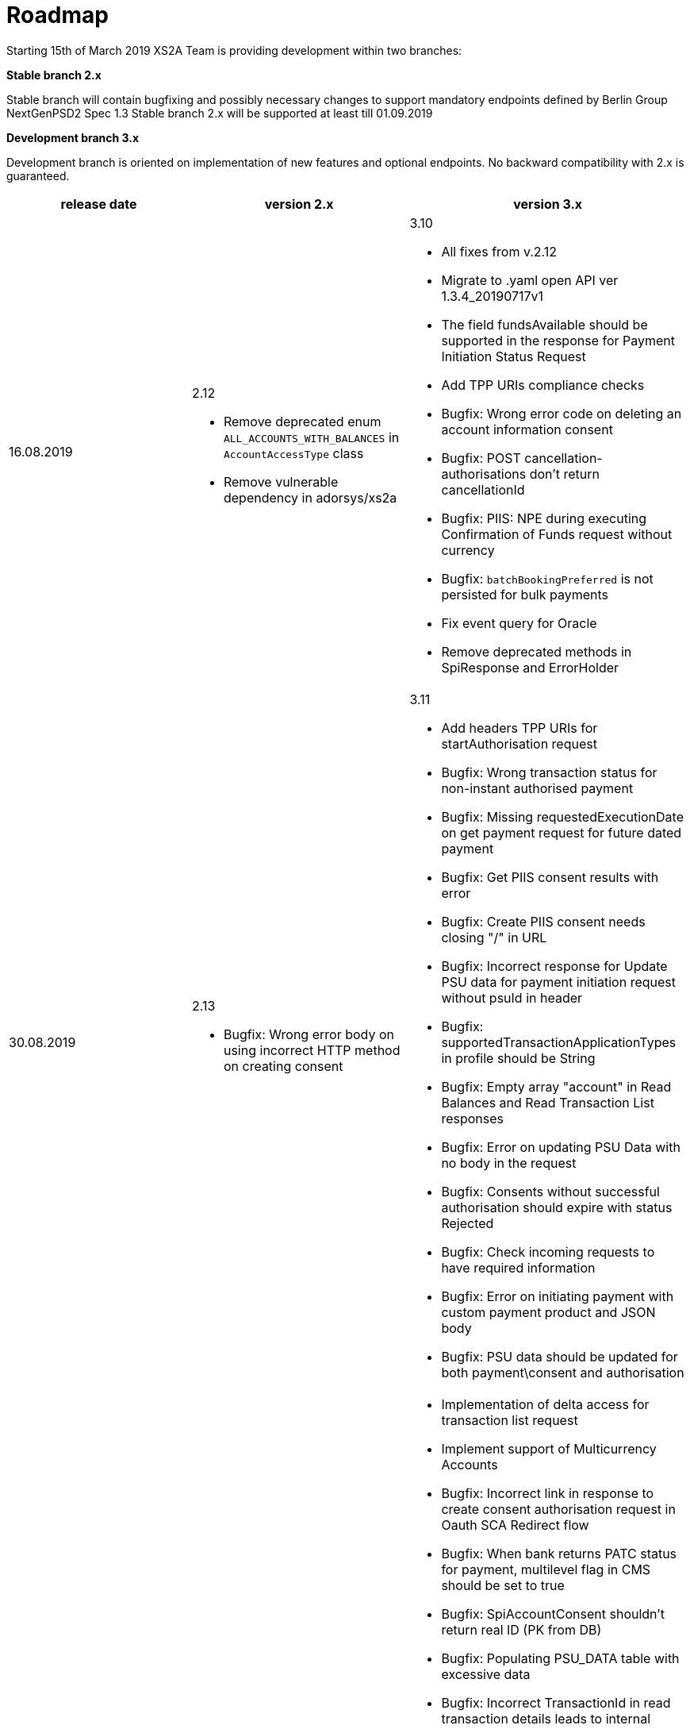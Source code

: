 = Roadmap

Starting 15th of March 2019 XS2A Team is providing development within two branches:

*Stable branch 2.x*

Stable branch will contain bugfixing and possibly necessary changes to support mandatory endpoints defined by Berlin Group NextGenPSD2 Spec 1.3
Stable branch 2.x will be supported at least till 01.09.2019

*Development branch 3.x*

Development branch is oriented on implementation of new features and optional endpoints.
No backward compatibility with 2.x is guaranteed.

|===
|release date|version 2.x|version 3.x

|16.08.2019

a|2.12

* Remove deprecated enum `ALL_ACCOUNTS_WITH_BALANCES` in `AccountAccessType` class

* Remove vulnerable dependency in adorsys/xs2a 

a|3.10

* All fixes from v.2.12

* Migrate to .yaml open API ver 1.3.4_20190717v1 

* The field fundsAvailable should be supported in the response for Payment Initiation Status Request 

* Add TPP URIs compliance checks

* Bugfix: Wrong error code on deleting an account information consent

* Bugfix: POST cancellation-authorisations don't return cancellationId 

* Bugfix: PIIS: NPE during executing Confirmation of Funds request without currency 

* Bugfix: `batchBookingPreferred` is not persisted for bulk payments 

* Fix event query for Oracle 

* Remove deprecated methods in SpiResponse and ErrorHolder 

|30.08.2019

a|2.13

* Bugfix: Wrong error body on using incorrect HTTP method on creating consent

a|3.11

* Add headers TPP URIs for startAuthorisation request

* Bugfix: Wrong transaction status for non-instant authorised payment 

* Bugfix: Missing requestedExecutionDate on get payment request for future dated payment 

* Bugfix: Get PIIS consent results with error 

* Bugfix: Create PIIS consent needs closing "/" in URL 

* Bugfix: Incorrect response for Update PSU data for payment initiation request without psuId in header

* Bugfix: supportedTransactionApplicationTypes in profile should be String 

* Bugfix: Empty array "account" in Read Balances and Read Transaction List responses

* Bugfix: Error on updating PSU Data with no body in the request 

* Bugfix: Consents without successful authorisation should expire with status Rejected

* Bugfix: Check incoming requests to have required information

* Bugfix: Error on initiating payment with custom payment product and JSON body 

* Bugfix: PSU data should be updated for both payment\consent and authorisation 

|Further development

a|

a|* Implementation of delta access for transaction list request 

* Implement support of Multicurrency Accounts

* Bugfix: Incorrect link in response to create consent authorisation request in Oauth SCA Redirect flow 

* Bugfix: When bank returns PATC status for payment, multilevel flag in CMS should be set to true 

* Bugfix: SpiAccountConsent shouldn't return real ID (PK from DB)

* Bugfix: Populating PSU_DATA table with excessive data

* Bugfix: Incorrect TransactionId in read transaction details leads to internal server error

* Multilevel SCA for Payment Initiation in Redirect approach

* Multilevel SCA for Establish Consent in Redirect approach 

* Support of relative links

* Optional SCA for Global Consent 

* Validation of authorisation sub-resources

* Bugfix: Get consent endpoint in cms-psu-api shouldn't contain PSU Data 

* Bugfix: Only Pending transactions should be available in getTransactionList response when query param set to "pending"

* Bugfix: Incorrect error code in response for ReadAccountList for consent which was revoked by PSU

* Bugfix: Wrong response for provision of an invalid TAN or password 

_Support of Signing Basket:_

* Create Signing Basket in CMS 

* Implement Establish Signing Basket request

* Implement Cancellation of Signing Baskets

* Support Signing Basket in Embedded approach with multilevel sca

* Support Signing Basket in Decoupled approach with multilevel sca

* Support Signing Basket in Redirect approach with multilevel sca

* Implement Get Authorisation Sub-resources for Signing Baskets

* Add getBasketAuthorisationByAuthorisationId to CMS-PSU-API 

* Add getBasketIdByRedirectId to CMS-PSU-API 

* Add getBasketByBasketId to CMS-PSU-API

* Add updatePSUInBasket to CMS-PSU-API 

* Add updateBasketStatus to CMS-PSU-API 

* Add updateBasketAuthorisationStatus to CMS-PSU-API

* Implement Get Signing Basket Status Request

* Implement Get Signing Basket Request 

* Implement Get SCA Status request for Signing Baskets

* Add calls to SPI for Signing Basket 

* Adjust xs2a-connector-examples for Signing Basket 

_Support of FundsConfirmation Consent:_

* Establish FundsConfirmationConsent 

* Get FundsConfirmationConsent Status + object

* Revoke FundsConfirmationConsent

* FundsConfirmationConsent in Redirect approach with multilevel sca

* FundsConfirmationConsent in Embedded approach with multilevel sca

* FundsConfirmationConsent in Decoupled approach with multilevel sca

* Get Authorisation Sub-resource request for FundsConfirmationConsent

* Get Sca Status request for FundsConfirmationConsent 

* Create interface in cms-aspsp-api to get FundsConfirmationConsent

|===